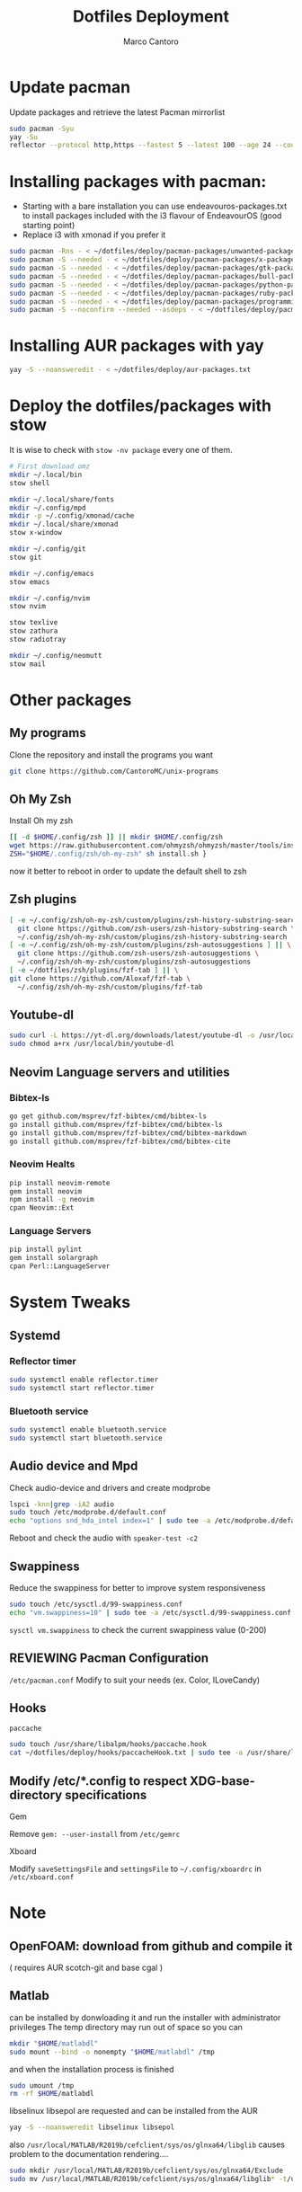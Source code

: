 #+TITLE: Dotfiles Deployment
#+AUTHOR: Marco Cantoro
#+EMAIL: marco.cantoro92@outlook.it
#+STARTUP: overview
#+OPTIONS: toc:2 num:3
#+PROPERTY: header-args:sh :tangle ./deploy.sh

* Update pacman
Update packages and retrieve the latest Pacman mirrorlist
#+begin_src sh
  sudo pacman -Syu
  yay -Su
  reflector --protocol http,https --fastest 5 --latest 100 --age 24 --country Italy,France,German,Spain,Switzerland --save /etc/pacman.d/mirrorlist
#+end_src

* Installing packages with pacman:
- Starting with a bare installation you can use endeavouros-packages.txt to install packages included with the i3 flavour of EndeavourOS (good starting point)
- Replace i3 with xmonad if you prefer it

#+begin_src sh
  sudo pacman -Rns - < ~/dotfiles/deploy/pacman-packages/unwanted-packages.txt
  sudo pacman -S --needed - < ~/dotfiles/deploy/pacman-packages/x-packages.txt
  sudo pacman -S --needed - < ~/dotfiles/deploy/pacman-packages/gtk-packages.txt
  sudo pacman -S --needed - < ~/dotfiles/deploy/pacman-packages/bull-packages.txt
  sudo pacman -S --needed - < ~/dotfiles/deploy/pacman-packages/python-packages.txt
  sudo pacman -S --needed - < ~/dotfiles/deploy/pacman-packages/ruby-packages.txt
  sudo pacman -S --needed - < ~/dotfiles/deploy/pacman-packages/programming-packages.txt
  sudo pacman -S --noconfirm --needed --asdeps - < ~/dotfiles/deploy/pacman-packages/dependent-packages.txt
#+end_src

* Installing AUR packages with yay

#+begin_src sh
  yay -S --noansweredit - < ~/dotfiles/deploy/aur-packages.txt
#+end_src

* Deploy the dotfiles/packages with stow
It is wise to check with =stow -nv package= every one of them.
#+begin_src sh
  # First download omz
  mkdir ~/.local/bin
  stow shell

  mkdir ~/.local/share/fonts
  mkdir ~/.config/mpd
  mkdir -p ~/.config/xmonad/cache
  mkdir ~/.local/share/xmonad
  stow x-window

  mkdir ~/.config/git
  stow git

  mkdir ~/.config/emacs
  stow emacs

  mkdir ~/.config/nvim
  stow nvim

  stow texlive
  stow zathura
  stow radiotray

  mkdir ~/.config/neomutt
  stow mail
#+end_src

* Other packages
** My programs
Clone the repository and install the programs you want
#+begin_src sh
  git clone https://github.com/CantoroMC/unix-programs
#+end_src

** Oh My Zsh
Install Oh my zsh
#+begin_src sh
  [[ -d $HOME/.config/zsh ]] || mkdir $HOME/.config/zsh
  wget https://raw.githubusercontent.com/ohmyzsh/ohmyzsh/master/tools/install.sh
  ZSH="$HOME/.config/zsh/oh-my-zsh" sh install.sh }
#+end_src
now it better to reboot in order to update the default shell to zsh
** Zsh plugins
#+begin_src sh
  [ -e ~/.config/zsh/oh-my-zsh/custom/plugins/zsh-history-substring-search ] || \
    git clone https://github.com/zsh-users/zsh-history-substring-search \
    ~/.config/zsh/oh-my-zsh/custom/plugins/zsh-history-substring-search
  [ -e ~/.config/zsh/oh-my-zsh/custom/plugins/zsh-autosuggestions ] || \
    git clone https://github.com/zsh-users/zsh-autosuggestions \
    ~/.config/zsh/oh-my-zsh/custom/plugins/zsh-autosuggestions
  [ -e ~/dotfiles/zsh/plugins/fzf-tab ] || \
  git clone https://github.com/Aloxaf/fzf-tab \
    ~/.config/zsh/oh-my-zsh/custom/plugins/fzf-tab
#+end_src

** Youtube-dl
#+begin_src sh
  sudo curl -L https://yt-dl.org/downloads/latest/youtube-dl -o /usr/local/bin/youtube-dl
  sudo chmod a+rx /usr/local/bin/youtube-dl
#+end_src
** Neovim Language servers and utilities
*** Bibtex-ls
#+begin_src sh
  go get github.com/msprev/fzf-bibtex/cmd/bibtex-ls
  go install github.com/msprev/fzf-bibtex/cmd/bibtex-ls
  go install github.com/msprev/fzf-bibtex/cmd/bibtex-markdown
  go install github.com/msprev/fzf-bibtex/cmd/bibtex-cite
#+end_src

*** Neovim Healts
#+begin_src sh
  pip install neovim-remote
  gem install neovim
  npm install -g neovim
  cpan Neovim::Ext
#+end_src

*** Language Servers
#+begin_src sh
  pip install pylint
  gem install solargraph
  cpan Perl::LanguageServer
#+end_src

* System Tweaks
** Systemd
*** Reflector timer
#+begin_src sh
  sudo systemctl enable reflector.timer
  sudo systemctl start reflector.timer
#+end_src

*** Bluetooth service
#+begin_src sh
  sudo systemctl enable bluetooth.service
  sudo systemctl start bluetooth.service
#+end_src

** Audio device and Mpd

Check audio-device and drivers and create modprobe
#+begin_src sh
  lspci -knn|grep -iA2 audio
  sudo touch /etc/modprobe.d/default.conf
  echo "options snd_hda_intel index=1" | sudo tee -a /etc/modprobe.d/default.conf
#+end_src
Reboot and check the audio with =speaker-test -c2=

** Swappiness
Reduce the swappiness for better to improve system responsiveness
#+begin_src sh
  sudo touch /etc/sysctl.d/99-swappiness.conf
  echo "vm.swappiness=10" | sudo tee -a /etc/sysctl.d/99-swappiness.conf
#+end_src
=sysctl vm.swappiness= to check the current swappiness value (0-200)

** REVIEWING Pacman Configuration
=/etc/pacman.conf=
Modify to suit your needs (ex. Color, ILoveCandy)

** Hooks
**** =paccache=
#+begin_src sh
  sudo touch /usr/share/libalpm/hooks/paccache.hook
  cat ~/dotfiles/deploy/hooks/paccacheHook.txt | sudo tee -a /usr/share/libalpm/hooks/paccache.hook
#+end_src
** Modify /etc/*.config to respect XDG-base-directory specifications
**** Gem
Remove =gem: --user-install= from =/etc/gemrc=
**** Xboard
Modify =saveSettingsFile= and =settingsFile= to =~/.config/xboardrc=
in =/etc/xboard.conf=
* Note
** OpenFOAM: download from github and compile it
( requires AUR scotch-git and base cgal )

** Matlab
can be installed by donwloading it and run the installer with administrator privileges
The temp directory may run out of space so you can
#+begin_src sh
  mkdir "$HOME/matlabdl"
  sudo mount --bind -o nonempty "$HOME/matlabdl" /tmp
#+end_src
and when the installation process is finished
#+begin_src sh
    sudo umount /tmp
    rm -rf $HOME/matlabdl
#+end_src

libselinux libsepol are requested and can be installed from the AUR
#+begin_src sh
  yay -S --noansweredit libselinux libsepol
#+end_src

also =/usr/local/MATLAB/R2019b/cefclient/sys/os/glnxa64/libglib=
causes problem to the documentation rendering....
#+begin_src sh
  sudo mkdir /usr/local/MATLAB/R2019b/cefclient/sys/os/glnxa64/Exclude
  sudo mv /usr/local/MATLAB/R2019b/cefclient/sys/os/glnxa64/libglib* -t/usr/local/MATLAB/R2019b/cefclient/sys/os/glnxa64/Exclude
#+end_src
